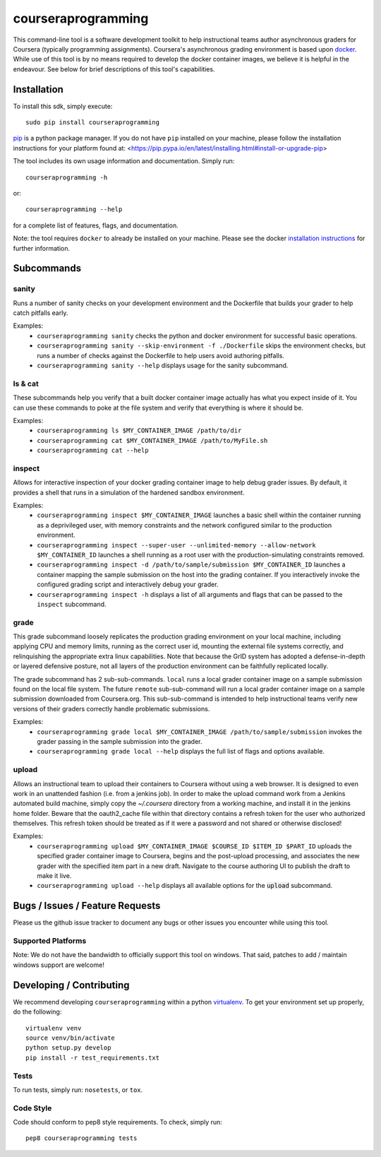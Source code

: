 courseraprogramming
===================

.. image:: https://travis-ci.org/coursera/courseraprogramming.svg
    :target: https://travis-ci.org/coursera/courseraprogramming

This command-line tool is a software development toolkit to help instructional
teams author asynchronous graders for Coursera (typically programming
assignments). Coursera's asynchronous grading environment is based upon
`docker <https://www.docker.com/>`_. While use of this tool is by no means
required to develop the docker container images, we believe it is helpful in the
endeavour. See below for brief descriptions of this tool's capabilities.

Installation
------------

To install this sdk, simply execute::

    sudo pip install courseraprogramming

`pip <https://pip.pypa.io/en/latest/index.html>`_ is a python package manager.
If you do not have ``pip`` installed on your machine, please follow the
installation instructions for your platform found at:
<https://pip.pypa.io/en/latest/installing.html#install-or-upgrade-pip>

The tool includes its own usage information and documentation. Simply run::

    courseraprogramming -h

or::

    courseraprogramming --help

for a complete list of features, flags, and documentation.

Note: the tool requires ``docker`` to already be installed on your machine.
Please see the docker
`installation instructions <http://docs.docker.com/index.html>`_ for further
information.

Subcommands
-----------

sanity
^^^^^^

Runs a number of sanity checks on your development environment and the
Dockerfile that builds your grader to help catch pitfalls early.

Examples:
 - ``courseraprogramming sanity`` checks the python and docker environment for
   successful basic operations.
 - ``courseraprogramming sanity --skip-environment -f ./Dockerfile`` skips the
   environment checks, but runs a number of checks against the Dockerfile to
   help users avoid authoring pitfalls.
 - ``courseraprogramming sanity --help`` displays usage for the sanity subcommand.

ls & cat
^^^^^^^^

These subcommands help you verify that a built docker container image actually
has what you expect inside of it. You can use these commands to poke at the
file system and verify that everything is where it should be.

Examples:
 - ``courseraprogramming ls $MY_CONTAINER_IMAGE /path/to/dir``
 - ``courseraprogramming cat $MY_CONTAINER_IMAGE /path/to/MyFile.sh``
 - ``courseraprogramming cat --help``

inspect
^^^^^^^

Allows for interactive inspection of your docker grading container image to help
debug grader issues. By default, it provides a shell that runs in a simulation
of the hardened sandbox environment.

Examples:
 - ``courseraprogramming inspect $MY_CONTAINER_IMAGE`` launches a basic shell within
   the container running as a deprivileged user, with memory constraints and the
   network configured similar to the production environment.
 - ``courseraprogramming inspect --super-user --unlimited-memory --allow-network
   $MY_CONTAINER_ID`` launches a shell running as a root user with the
   production-simulating constraints removed.
 - ``courseraprogramming inspect -d /path/to/sample/submission $MY_CONTAINER_ID``
   launches a container mapping the sample submission on the host into the
   grading container. If you interactively invoke the configured grading script
   and interactively debug your grader.
 - ``courseraprogramming inspect -h`` displays a list of all arguments and flags that can be
   passed to the ``inspect`` subcommand.

grade
^^^^^

This grade subcommand loosely replicates the production grading environment on
your local machine, including applying CPU and memory limits, running as the
correct user id, mounting the external file systems correctly, and relinquishing
the appropriate extra linux capabilities. Note that because the GrID system has
adopted a defense-in-depth or layered defensive posture, not all layers of the
production environment can be faithfully replicated locally.

The grade subcommand has 2 sub-sub-commands. ``local`` runs a local grader
container image on a sample submission found on the local file system. The
future ``remote`` sub-sub-command will run a local grader container image on a
sample submission downloaded from Coursera.org. This sub-sub-command is intended
to help instructional teams verify new versions of their graders correctly
handle problematic submissions.

Examples:
 - ``courseraprogramming grade local $MY_CONTAINER_IMAGE
   /path/to/sample/submission``
   invokes the grader passing in the sample submission into the grader.
 - ``courseraprogramming grade local --help`` displays the full list of
   flags and options available.

upload
^^^^^^

Allows an instructional team to upload their containers to Coursera without
using a web browser. It is designed to even work in an unattended fashion (i.e.
from a jenkins job). In order to make the upload command work from a Jenkins
automated build machine, simply copy the `~/.coursera` directory from a working
machine, and install it in the jenkins home folder. Beware that the oauth2_cache
file within that directory contains a refresh token for the user who authorized
themselves. This refresh token should be treated as if it were a password and
not shared or otherwise disclosed!

Examples:
 - ``courseraprogramming upload $MY_CONTAINER_IMAGE $COURSE_ID $ITEM_ID
   $PART_ID`` uploads the specified grader container image to Coursera, begins
   and the post-upload processing, and associates the new grader with the
   specified item part in a new draft. Navigate to the course authoring UI to
   publish the draft to make it live.
 - ``courseraprogramming upload --help`` displays all available options
   for the :code:`upload` subcommand.

Bugs / Issues / Feature Requests
--------------------------------

Please us the github issue tracker to document any bugs or other issues you
encounter while using this tool.

Supported Platforms
^^^^^^^^^^^^^^^^^^^

Note: We do not have the bandwidth to officially support this tool on windows.
That said, patches to add / maintain windows support are welcome!

Developing / Contributing
-------------------------

We recommend developing ``courseraprogramming`` within a python
`virtualenv <https://pypi.python.org/pypi/virtualenv>`_.
To get your environment set up properly, do the following::

    virtualenv venv
    source venv/bin/activate
    python setup.py develop
    pip install -r test_requirements.txt

Tests
^^^^^

To run tests, simply run: ``nosetests``, or ``tox``.

Code Style
^^^^^^^^^^

Code should conform to pep8 style requirements. To check, simply run::

    pep8 courseraprogramming tests

